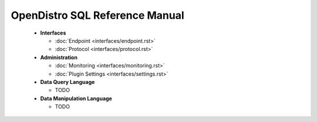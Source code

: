 
===============================
OpenDistro SQL Reference Manual
===============================

 * **Interfaces**

   - :doc:`Endpoint <interfaces/endpoint.rst>`

   - :doc:`Protocol <interfaces/protocol.rst>`

 * **Administration**

   - :doc:`Monitoring <interfaces/monitoring.rst>`

   - :doc:`Plugin Settings <interfaces/settings.rst>`

 * **Data Query Language**

   - TODO

 * **Data Manipulation Language**

   - TODO

